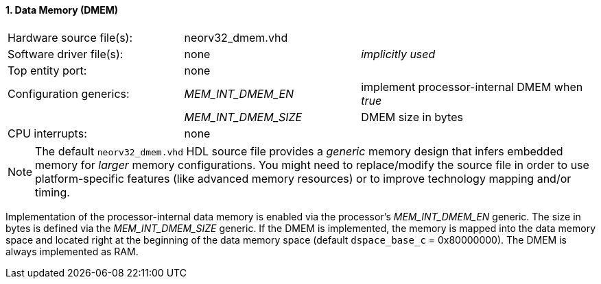 <<<
:sectnums:
==== Data Memory (DMEM)

[cols="<3,<3,<4"]
[frame="topbot",grid="none"]
|=======================
| Hardware source file(s): | neorv32_dmem.vhd | 
| Software driver file(s): | none             | _implicitly used_
| Top entity port:         | none             | 
| Configuration generics:  | _MEM_INT_DMEM_EN_ | implement processor-internal DMEM when _true_
|                          | _MEM_INT_DMEM_SIZE_ | DMEM size in bytes
| CPU interrupts:          | none             | 
|=======================

[NOTE]
The default `neorv32_dmem.vhd` HDL source file provides a _generic_ memory design that infers embedded
memory for _larger_ memory configurations. You might need to replace/modify the source file in order to use
platform-specific features (like advanced memory resources) or to improve technology mapping and/or timing.

Implementation of the processor-internal data memory is enabled via the processor's _MEM_INT_DMEM_EN_
generic. The size in bytes is defined via the _MEM_INT_DMEM_SIZE_ generic. If the DMEM is implemented,
the memory is mapped into the data memory space and located right at the beginning of the data memory
space (default `dspace_base_c` = 0x80000000). The DMEM is always implemented as RAM.
